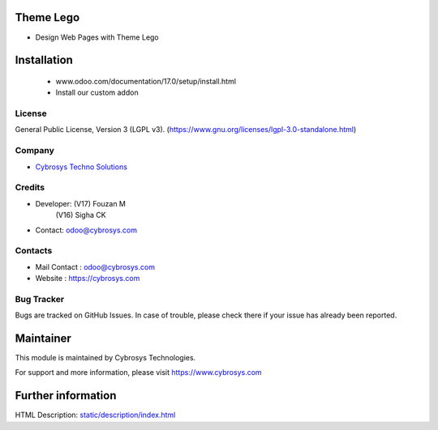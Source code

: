 .. image:: https://img.shields.io/badge/licence-LGPL--3-blue.svg
    :target: https://www.gnu.org/licenses/lgpl-3.0-standalone.html
    :alt: License: LGPL-3

Theme Lego
==========
* Design Web Pages with Theme Lego

Installation
============
   - www.odoo.com/documentation/17.0/setup/install.html
   - Install our custom addon

License
-------
General Public License, Version 3 (LGPL v3).
(https://www.gnu.org/licenses/lgpl-3.0-standalone.html)

Company
-------
* `Cybrosys Techno Solutions <https://cybrosys.com/>`__

Credits
-------
* Developer: (V17) Fouzan M
             (V16) Sigha CK
* Contact: odoo@cybrosys.com

Contacts
--------
* Mail Contact : odoo@cybrosys.com
* Website : https://cybrosys.com

Bug Tracker
-----------
Bugs are tracked on GitHub Issues. In case of trouble, please check there if your issue has already been reported.

Maintainer
==========
.. image:: https://cybrosys.com/images/logo.png
   :target: https://cybrosys.com
This module is maintained by Cybrosys Technologies.

For support and more information, please visit https://www.cybrosys.com

Further information
===================
HTML Description: `<static/description/index.html>`__
